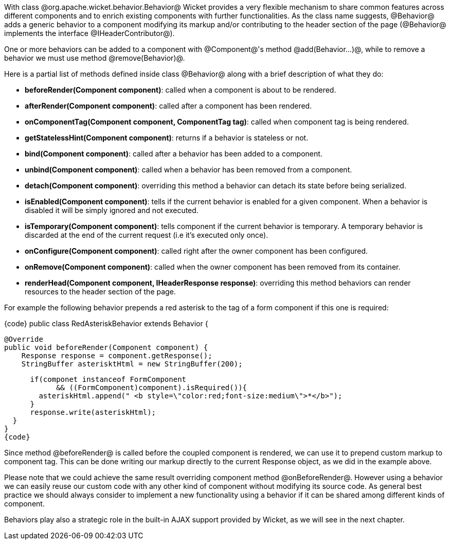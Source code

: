 

With class @org.apache.wicket.behavior.Behavior@ Wicket provides a very flexible mechanism to share common features across different components and to enrich existing components with further functionalities. As the class name suggests, @Behavior@ adds a generic behavior to a component modifying its markup and/or contributing to the header section of the page (@Behavior@ implements the interface @IHeaderContributor@).

One or more behaviors can be added to a component with @Component@'s method @add(Behavior...)@, while to remove a behavior we must use method @remove(Behavior)@.

Here is a partial list of methods defined inside class @Behavior@ along with a brief description of what they do:

* *beforeRender(Component component)*: called when a component is about to be rendered. 
* *afterRender(Component component)*: called after a component has been rendered. 
* *onComponentTag(Component component, ComponentTag tag)*: called when component tag is being rendered.
* *getStatelessHint(Component component)*: returns if a behavior is stateless or not.
* *bind(Component component)*: called after a behavior has been added to a component.
* *unbind(Component component)*: called when a behavior has been removed from a component.
* *detach(Component component)*: overriding this method a behavior can detach its state before being serialized.
* *isEnabled(Component component)*: tells if the current behavior is enabled for a given component. When a behavior is disabled it will be simply ignored and not executed.
* *isTemporary(Component component)*: tells component if the current behavior is temporary. A temporary behavior is discarded at the end of the current request (i.e it's executed only once). 
* *onConfigure(Component component)*: called right after the owner component has been configured.
* *onRemove(Component component)*: called when the owner component has been removed from its container.
* *renderHead(Component component, IHeaderResponse response)*: overriding this method behaviors can render resources to the header section of the page. 

For example the following behavior prepends a red asterisk to the tag of a form component if this one  is required:

{code}
public class RedAsteriskBehavior extends Behavior {

  @Override
  public void beforeRender(Component component) {
      Response response = component.getResponse();
      StringBuffer asterisktHtml = new StringBuffer(200);
      
      if(componet instanceof FormComponent 
            && ((FormComponent)component).isRequired()){
        asteriskHtml.append(" <b style=\"color:red;font-size:medium\">*</b>");
      }  
      response.write(asteriskHtml);
  }
}
{code}

Since method @beforeRender@ is called before the coupled component is rendered, we can use it to prepend custom markup to component tag. This can be done writing our markup directly to the current  Response object, as we did in the example above.

Please note that we could achieve the same result overriding component method @onBeforeRender@. However using a behavior we can easily reuse our custom code with any other kind of component without modifying its source code. As general best practice we should always consider to implement a new functionality using a behavior if it can be shared among different kinds of component.

Behaviors play also a strategic role in the built-in AJAX support provided by Wicket, as we will see in the next chapter. 
